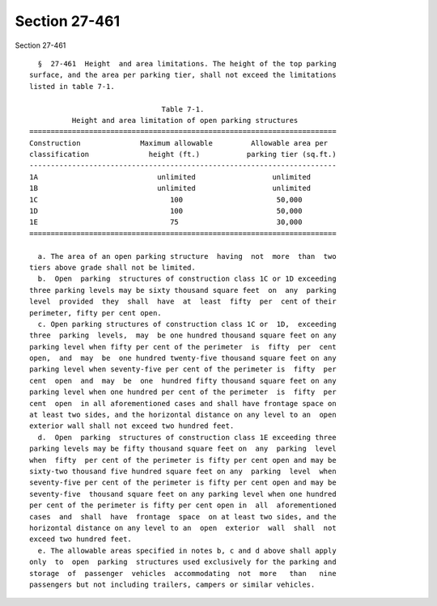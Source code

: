Section 27-461
==============

Section 27-461 ::    
        
     
        §  27-461  Height  and area limitations. The height of the top parking
      surface, and the area per parking tier, shall not exceed the limitations
      listed in table 7-1.
     
                                     Table 7-1.
                Height and area limitation of open parking structures
      ========================================================================
      Construction              Maximum allowable         Allowable area per
      classification              height (ft.)           parking tier (sq.ft.)
      ------------------------------------------------------------------------
      1A                            unlimited                  unlimited
      1B                            unlimited                  unlimited
      1C                               100                      50,000
      1D                               100                      50,000
      1E                               75                       30,000
      ========================================================================
     
        a. The area of an open parking structure  having  not  more  than  two
      tiers above grade shall not be limited.
        b.  Open  parking  structures of construction class 1C or 1D exceeding
      three parking levels may be sixty thousand square feet  on  any  parking
      level  provided  they  shall  have  at  least  fifty  per  cent of their
      perimeter, fifty per cent open.
        c. Open parking structures of construction class 1C or  1D,  exceeding
      three  parking  levels,  may  be one hundred thousand square feet on any
      parking level when fifty per cent of the perimeter  is  fifty  per  cent
      open,  and  may  be  one hundred twenty-five thousand square feet on any
      parking level when seventy-five per cent of the perimeter is  fifty  per
      cent  open  and  may  be  one  hundred fifty thousand square feet on any
      parking level when one hundred per cent of the perimeter  is  fifty  per
      cent  open  in all aforementioned cases and shall have frontage space on
      at least two sides, and the horizontal distance on any level to an  open
      exterior wall shall not exceed two hundred feet.
        d.  Open  parking  structures of construction class 1E exceeding three
      parking levels may be fifty thousand square feet on  any  parking  level
      when  fifty  per cent of the perimeter is fifty per cent open and may be
      sixty-two thousand five hundred square feet on any  parking  level  when
      seventy-five per cent of the perimeter is fifty per cent open and may be
      seventy-five  thousand square feet on any parking level when one hundred
      per cent of the perimeter is fifty per cent open in  all  aforementioned
      cases  and  shall  have  frontage  space  on at least two sides, and the
      horizontal distance on any level to an  open  exterior  wall  shall  not
      exceed two hundred feet.
        e. The allowable areas specified in notes b, c and d above shall apply
      only  to  open  parking  structures used exclusively for the parking and
      storage  of  passenger  vehicles  accommodating  not  more   than   nine
      passengers but not including trailers, campers or similar vehicles.
    
    
    
    
    
    
    